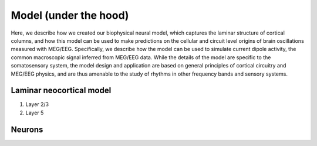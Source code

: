 .. (need good schematic) ;  - 
Model (under the hood)
======================

Here, we
describe how we created our biophysical neural model, which captures the laminar structure of cortical
columns, and how this model can be used to make predictions on the cellular and circuit level origins of
brain oscillations measured with MEG/EEG. Specifically, we describe how the model can be used to
simulate current dipole activity, the common macroscopic signal inferred from MEG/EEG data. 
While the details of the
model are specific to the somatosensory system, the model design and application are based on general
principles of cortical circuitry and MEG/EEG physics, and are thus amenable to the study of rhythms in
other frequency bands and sensory systems.

Laminar neocortical model
-------------------------

#. Layer 2/3
#. Layer 5

Neurons
-------


